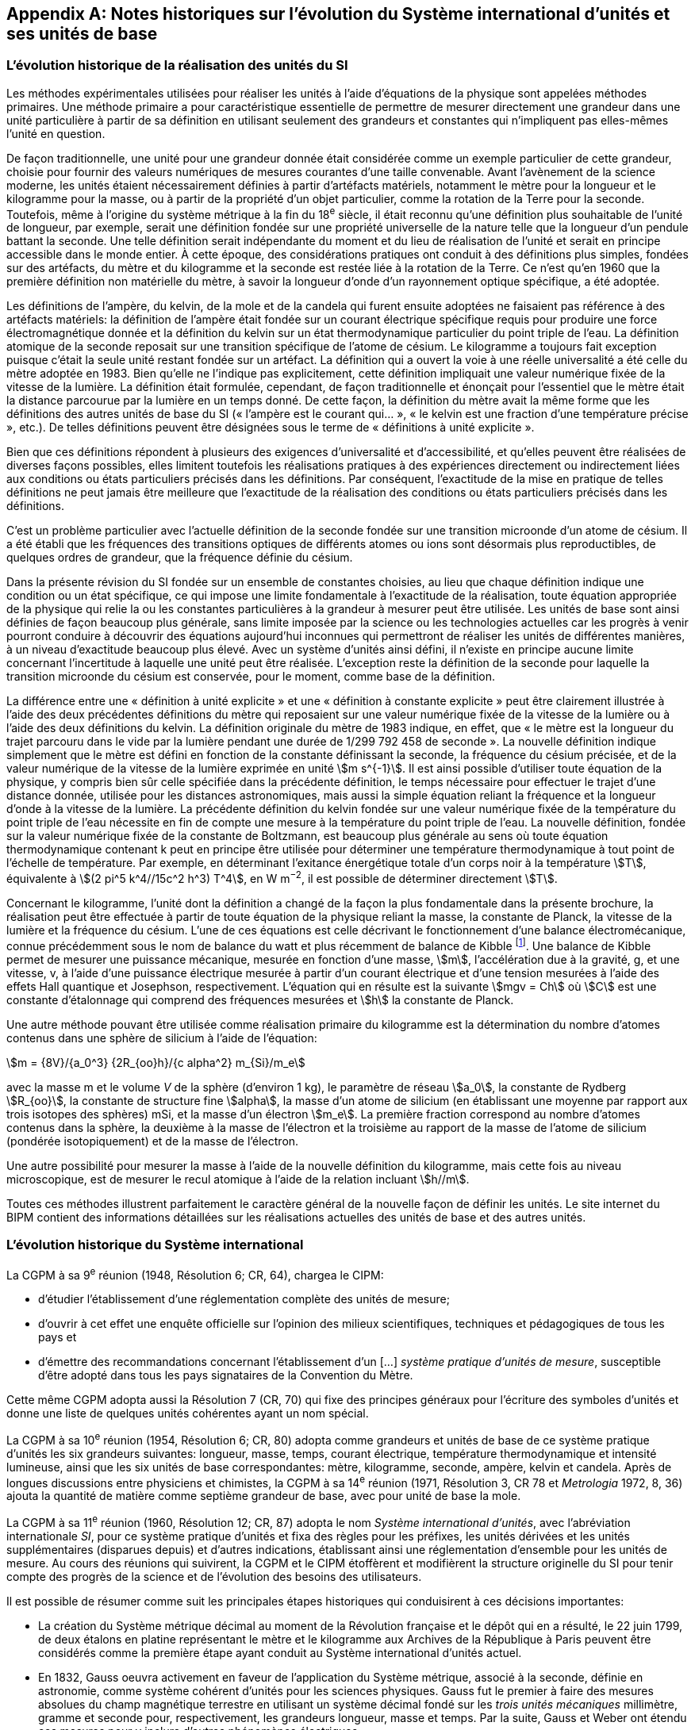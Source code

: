
[appendix]
== Notes historiques sur l’évolution du Système international d’unités et ses unités de base

=== L’évolution historique de la réalisation des unités du SI

Les méthodes expérimentales utilisées pour réaliser les unités à l’aide d’équations de la
physique sont appelées méthodes primaires. Une méthode primaire a pour caractéristique
essentielle de permettre de mesurer directement une grandeur dans une unité particulière à
partir de sa définition en utilisant seulement des grandeurs et constantes qui n’impliquent
pas elles-mêmes l’unité en question.

De façon traditionnelle, une unité pour une grandeur donnée était considérée comme un
exemple particulier de cette grandeur, choisie pour fournir des valeurs numériques de
mesures courantes d’une taille convenable. Avant l’avènement de la science moderne,
les unités étaient nécessairement définies à partir d’artéfacts matériels, notamment le mètre
pour la longueur et le kilogramme pour la masse, ou à partir de la propriété d’un objet
particulier, comme la rotation de la Terre pour la seconde. Toutefois, même à l’origine du
système métrique à la fin du 18^e^ siècle, il était reconnu qu’une définition plus souhaitable
de l’unité de longueur, par exemple, serait une définition fondée sur une propriété
universelle de la nature telle que la longueur d’un pendule battant la seconde. Une telle
définition serait indépendante du moment et du lieu de réalisation de l’unité et serait en
principe accessible dans le monde entier. À cette époque, des considérations pratiques ont
conduit à des définitions plus simples, fondées sur des artéfacts, du mètre et du kilogramme
et la seconde est restée liée à la rotation de la Terre. Ce n’est qu’en 1960 que la première
définition non matérielle du mètre, à savoir la longueur d’onde d’un rayonnement optique
spécifique, a été adoptée.

Les définitions de l’ampère, du kelvin, de la mole et de la candela qui furent ensuite
adoptées ne faisaient pas référence à des artéfacts matériels: la définition de l’ampère était
fondée sur un courant électrique spécifique requis pour produire une force
électromagnétique donnée et la définition du kelvin sur un état thermodynamique
particulier du point triple de l’eau. La définition atomique de la seconde reposait sur une
transition spécifique de l’atome de césium. Le kilogramme a toujours fait exception puisque
c’était la seule unité restant fondée sur un artéfact. La définition qui a ouvert la voie à une
réelle universalité a été celle du mètre adoptée en 1983. Bien qu’elle ne l’indique pas
explicitement, cette définition impliquait une valeur numérique fixée de la vitesse de la
lumière. La définition était formulée, cependant, de façon traditionnelle et énonçait pour
l’essentiel que le mètre était la distance parcourue par la lumière en un temps donné.
De cette façon, la définition du mètre avait la même forme que les définitions des autres
unités de base du SI (« l’ampère est le courant qui... », « le kelvin est une fraction d’une
température précise », etc.). De telles définitions peuvent être désignées sous le terme de
« définitions à unité explicite ».

Bien que ces définitions répondent à plusieurs des exigences d’universalité et
d’accessibilité, et qu’elles peuvent être réalisées de diverses façons possibles, elles limitent
toutefois les réalisations pratiques à des expériences directement ou indirectement liées aux
conditions ou états particuliers précisés dans les définitions. Par conséquent, l’exactitude de
la mise en pratique de telles définitions ne peut jamais être meilleure que l’exactitude de la
réalisation des conditions ou états particuliers précisés dans les définitions.

C’est un problème particulier avec l’actuelle définition de la seconde fondée sur une
transition microonde d’un atome de césium. Il a été établi que les fréquences des transitions
optiques de différents atomes ou ions sont désormais plus reproductibles, de quelques
ordres de grandeur, que la fréquence définie du césium.

Dans la présente révision du SI fondée sur un ensemble de constantes choisies, au lieu que
chaque définition indique une condition ou un état spécifique, ce qui impose une limite
fondamentale à l’exactitude de la réalisation, toute équation appropriée de la physique qui
relie la ou les constantes particulières à la grandeur à mesurer peut être utilisée. Les unités
de base sont ainsi définies de façon beaucoup plus générale, sans limite imposée par la
science ou les technologies actuelles car les progrès à venir pourront conduire à découvrir
des équations aujourd’hui inconnues qui permettront de réaliser les unités de différentes
manières, à un niveau d’exactitude beaucoup plus élevé. Avec un système d’unités ainsi
défini, il n’existe en principe aucune limite concernant l’incertitude à laquelle une unité
peut être réalisée. L’exception reste la définition de la seconde pour laquelle la transition
microonde du césium est conservée, pour le moment, comme base de la définition.

La différence entre une « définition à unité explicite » et une « définition à constante
explicite » peut être clairement illustrée à l’aide des deux précédentes définitions du mètre
qui reposaient sur une valeur numérique fixée de la vitesse de la lumière ou à l’aide des
deux définitions du kelvin. La définition originale du mètre de 1983 indique, en effet, que
« le mètre est la longueur du trajet parcouru dans le vide par la lumière pendant une durée
de 1/299 792 458 de seconde ». La nouvelle définition indique simplement que le mètre est
défini en fonction de la constante définissant la seconde, la fréquence du césium précisée,
et de la valeur numérique de la vitesse de la lumière exprimée en unité stem:[m s^{-1}]. Il est ainsi
possible d’utiliser toute équation de la physique, y compris bien sûr celle spécifiée dans la
précédente définition, le temps nécessaire pour effectuer le trajet d’une distance donnée,
utilisée pour les distances astronomiques, mais aussi la simple équation reliant la fréquence
et la longueur d’onde à la vitesse de la lumière. La précédente définition du kelvin fondée
sur une valeur numérique fixée de la température du point triple de l’eau nécessite en fin de
compte une mesure à la température du point triple de l’eau. La nouvelle définition, fondée
sur la valeur numérique fixée de la constante de Boltzmann, est beaucoup plus générale au
sens où toute équation thermodynamique contenant k peut en principe être utilisée pour
déterminer une température thermodynamique à tout point de l’échelle de température.
Par exemple, en déterminant l’exitance énergétique totale d’un corps noir à la température
stem:[T], équivalente à stem:[(2 pi^5 k^4//15c^2 h^3) T^4], en W m^−2^, il est possible de déterminer directement stem:[T].

Concernant le kilogramme, l’unité dont la définition a changé de la façon la plus
fondamentale dans la présente brochure, la réalisation peut être effectuée à partir de toute
équation de la physique reliant la masse, la constante de Planck, la vitesse de la lumière et
la fréquence du césium. L’une de ces équations est celle décrivant le fonctionnement d’une
balance électromécanique, connue précédemment sous le nom de balance du watt et plus
récemment de balance de Kibble
footnote:[La balance du watt a été renommée balance de Kibble, du nom de son inventeur Bryan Kibble.].
Une balance de Kibble permet de mesurer une puissance
mécanique, mesurée en fonction d’une masse, stem:[m], l’accélération due à la gravité, g, et une
vitesse, v, à l’aide d’une puissance électrique mesurée à partir d’un courant électrique et
d’une tension mesurées à l’aide des effets Hall quantique et Josephson, respectivement.
L’équation qui en résulte est la suivante stem:[mgv = Ch] où stem:[C] est une constante d’étalonnage qui
comprend des fréquences mesurées et stem:[h] la constante de Planck.

Une autre méthode pouvant être utilisée comme réalisation primaire du kilogramme est la
détermination du nombre d’atomes contenus dans une sphère de silicium à l’aide de
l’équation:

[stem%unnumbered]
++++
m = {8V}/{a_0^3} {2R_{oo}h}/{c alpha^2} m_{Si}/m_e
++++


avec la masse m et le volume _V_ de la sphère (d’environ 1 kg), le paramètre de réseau stem:[a_0],
la constante de Rydberg stem:[R_{oo}], la constante de structure fine stem:[alpha], la masse d’un atome de
silicium (en établissant une moyenne par rapport aux trois isotopes des sphères) mSi,
et la masse d’un électron stem:[m_e]. La première fraction correspond au nombre d’atomes contenus
dans la sphère, la deuxième à la masse de l’électron et la troisième au rapport de la masse
de l’atome de silicium (pondérée isotopiquement) et de la masse de l’électron.

Une autre possibilité pour mesurer la masse à l’aide de la nouvelle définition du
kilogramme, mais cette fois au niveau microscopique, est de mesurer le recul atomique à
l’aide de la relation incluant stem:[h//m].

Toutes ces méthodes illustrent parfaitement le caractère général de la nouvelle façon de
définir les unités. Le site internet du BIPM contient des informations détaillées sur les
réalisations actuelles des unités de base et des autres unités.


=== L’évolution historique du Système international

La CGPM à sa 9^e^ réunion (1948, Résolution 6; CR, 64), chargea le CIPM:

* d’étudier l’établissement d’une réglementation complète des unités de mesure;

* d’ouvrir à cet effet une enquête officielle sur l’opinion des milieux scientifiques,
techniques et pédagogiques de tous les pays et

* d’émettre des recommandations concernant l’établissement d’un […]
_système pratique d’unités de mesure_, susceptible d’être adopté dans tous les pays
signataires de la Convention du Mètre.

Cette même CGPM adopta aussi la Résolution 7 (CR, 70) qui fixe des principes généraux
pour l’écriture des symboles d’unités et donne une liste de quelques unités cohérentes ayant
un nom spécial.

La CGPM à sa 10^e^ réunion (1954, Résolution 6; CR, 80) adopta comme grandeurs et unités
de base de ce système pratique d’unités les six grandeurs suivantes: longueur, masse,
temps, courant électrique, température thermodynamique et intensité lumineuse, ainsi que
les six unités de base correspondantes: mètre, kilogramme, seconde, ampère, kelvin et
candela. Après de longues discussions entre physiciens et chimistes, la CGPM à sa
14^e^ réunion (1971, Résolution 3, CR 78 et _Metrologia_ 1972, 8, 36) ajouta la quantité de
matière comme septième grandeur de base, avec pour unité de base la mole.

La CGPM à sa 11^e^ réunion (1960, Résolution 12; CR, 87) adopta le nom 
_Système international d’unités_, avec l’abréviation internationale _SI_, pour ce système pratique
d’unités et fixa des règles pour les préfixes, les unités dérivées et les unités supplémentaires
(disparues depuis) et d’autres indications, établissant ainsi une réglementation d’ensemble
pour les unités de mesure. Au cours des réunions qui suivirent, la CGPM et le CIPM
étoffèrent et modifièrent la structure originelle du SI pour tenir compte des progrès de la
science et de l’évolution des besoins des utilisateurs.

Il est possible de résumer comme suit les principales étapes historiques qui conduisirent à
ces décisions importantes:

* La création du Système métrique décimal au moment de la Révolution française et le
dépôt qui en a résulté, le 22 juin 1799, de deux étalons en platine représentant le
mètre et le kilogramme aux Archives de la République à Paris peuvent être
considérés comme la première étape ayant conduit au Système international d’unités
actuel.

* En 1832, Gauss oeuvra activement en faveur de l’application du Système métrique,
associé à la seconde, définie en astronomie, comme système cohérent d’unités pour
les sciences physiques. Gauss fut le premier à faire des mesures absolues du champ
magnétique terrestre en utilisant un système décimal fondé sur les _trois unités
mécaniques_ millimètre, gramme et seconde pour, respectivement, les grandeurs
longueur, masse et temps. Par la suite, Gauss et Weber ont étendu ces mesures pour
y inclure d’autres phénomènes électriques.

* Dans les années 1860, Maxwell et Thomson mirent en oeuvre de manière plus complète
ces mesures dans les domaines de l’électricité et du magnétisme au sein de la British
Association for the Advancement of Science (BAAS). Ils exprimèrent les règles de
formation d’un _système cohérent d’unités_ composé d’unités de base et d’unités dérivées.
En 1874, la BAAS introduisit le système CGS, un système d’unités tri-dimensionnel
cohérent fondé sur les trois unités mécaniques centimètre, gramme et seconde, et utilisant
des préfixes allant de micro à méga pour exprimer les sous-multiples et multiples
décimaux. C’est en grande partie sur l’utilisation de ce système que se fonda, par la suite,
le développement expérimental des sciences physiques.

* Le fait de compléter de façon cohérente le système CGS pour les domaines de
l’électricité et du magnétisme conduisit à choisir des unités d’amplitude peu adaptée
à la pratique. Le BAAS et le Congrès international d’électricité, qui précéda la
Commission électrotechnique internationale (IEC), approuvèrent, dans les années
1880, un système mutuellement cohérent d’__unités pratiques__. Parmi celles-ci
figuraient l’ohm pour la résistance électrique, le volt pour la force électromotrice et
l’ampère pour le courant électrique.

* Après la signature, le 20 mai 1875, de la Convention du Mètre, qui créa le BIPM et
établit la CGPM et le CIPM, on fabriqua de nouveaux prototypes internationaux du
mètre et du kilogramme, approuvés en 1889 par la CGPM à sa 1^ère^ réunion.
Avec la seconde des astronomes comme unité de temps, ces unités constituaient un
système d’unités mécaniques tri-dimensionnel similaire au système CGS, mais dont
les unités de base étaient le mètre, le kilogramme et la seconde, connu sous le nom
de système MKS.

* En 1901, Giorgi montra qu’il était possible de combiner les unités mécaniques du
système MKS au système pratique d’unités électriques pour former un seul système
cohérent quadri-dimensionnel en ajoutant à ces trois unités de base une quatrième
unité, de nature électrique, telle que l’ampère ou l’ohm, et en rationalisant les
équations utilisées en électromagnétisme. La proposition de Giorgi ouvrit la voie à
d’autres extensions.

* Après la révision de la Convention du Mètre par la CGPM à sa 6^e^ réunion (1921),
qui étendit les attributions et les responsabilités du BIPM à d’autres domaines de la
physique, et la création du Comité consultatif d’électricité (CCE) par la CGPM à sa
7^e^ réunion qui en a résulté en 1927, la proposition de Giorgi fut discutée en détail
par l’IEC, l’International Union of Pure and Applied Physics (IUPAP) et d’autres
organisations internationales. Ces discussions conduisirent le CCE à proposer,
en 1939, l’adoption d’un système quadri-dimensionnel fondé sur le mètre,
le kilogramme, la seconde et l’ampère (système MKSA), une proposition qui fut
approuvée par le Comité international en 1946.

* À la suite d’une enquête internationale effectuée par le BIPM à partir de 1948,
la CGPM à sa 10^e^ réunion (1954) approuva l’introduction du kelvin et de la candela
comme unités de base de la température thermodynamique et de l’intensité
lumineuse, respectivement. La CGPM à sa 11^e^ réunion (1960) donna le nom de
Système international d’unités (SI) à ce système. Des règles pour les préfixes,
les unités dérivées et les unités supplémentaires (disparues depuis) et d’autres
indications furent établies, établissant ainsi une réglementation d’ensemble pour les
unités de mesure.

* Lors de la 14^e^ réunion de la CGPM (1971), une nouvelle unité de base, la mole,
symbole mol, a été adoptée pour la quantité de matière. Cela fit suite à une
proposition formulée par l’Organisation internationale de normalisation (ISO),
émanant en premier lieu de la Commission on Symbols, Units and Nomenclature de
l’International Union of Pure and Applied Physics (IUPAP) et soutenue par
l’International Union of Pure and Applied Chemistry (IUPAC). Le SI passa ainsi à
sept unités de base.

* Depuis, des avancées extraordinaires ont été réalisées pour relier les unités du SI à
des grandeurs véritablement invariantes telles que les constantes fondamentales de la
physique et les propriétés des atomes. Reconnaissant l’importance de relier les unités
du SI à de telles grandeurs invariantes, la CGPM à sa 24^e^ réunion (2011) adopta les
principes d’une nouvelle définition du SI fondée sur l’utilisation d’un ensemble de
sept constantes de ce type comme références des définitions des unités. Au moment
de la 24^e^ réunion de la CGPM, les expériences visant à déterminer les valeurs
numériques de ces constantes ne permettaient pas d’obtenir des résultats
complètement cohérents mais cela fut le cas lors de la 26^e^ réunion de la CGPM
(2018) et la nouvelle définition du SI fut adoptée dans la Résolution 1. Telle est la
base de la définition du SI présentée dans la présente brochure: elle constitue la
façon la plus simple et la plus fondamentale de définir le SI.

* Le SI était précédemment défini en fonction de sept unités de base, et d’unités
dérivées définies comme le produit de puissances des unités de base. Les sept unités
de base avaient été choisies pour des raisons historiques, en fonction de l’évolution
du système métrique et du développement du SI au cours des 130 dernières années.
Le choix de ces unités n’était pas le seul possible mais au fil des ans, cela est devenu
un fait établi et ces unités sont devenues familières, fournissant non seulement un
cadre pour décrire le SI mais aussi pour définir les unités dérivées. Le rôle des unités
de base demeure le même dans l’actuel SI, bien que le SI lui-même soit défini sur la
base de sept constantes choisies. Ainsi, dans la présente brochure, les définitions des
sept unités de base restent présentes mais elles se fondent sur les sept constantes
définissant le SI, à savoir la fréquence stem:[Delta ν_{C_s}] de la transition hyperfine de l’état
fondamental de l’atome de césium, la vitesse stem:[c] de la lumière dans le vide,
la constante de Planck stem:[h], la charge élémentaire stem:[e], la constante de Boltzmann stem:[k],
la constante d’Avogadro NA et l’efficacité lumineuse stem:[K_{cd}] d’un rayonnement visible
défini.

Les définitions des sept unités de base peuvent être reliées sans ambiguïté aux valeurs
numériques des sept constantes définissant le SI mais il n’existe pas de correspondance
biunivoque entre les sept constantes et les sept unités de base car plusieurs des unités de
base peuvent être reliées à plus d’une de ces sept constantes.


=== Perspective historique sur les unités de base du SI

==== Unité de temps, la seconde

Avant 1960, l’unité de temps, la seconde, était définie comme la fraction 1/86 400 du jour
solaire moyen. La définition exacte du « jour solaire moyen » était laissée aux astronomes.
Toutefois, les observations ont montré que cette définition n’était pas satisfaisante du fait
des irrégularités de la rotation de la Terre. Pour donner plus de précision à la définition de
l’unité de temps, la CGPM à sa 11^e^ réunion (1960, Résolution 9; CR, 86) approuva une
définition, donnée par l’Union astronomique internationale, qui était fondée sur l’année
tropique 1900. Cependant, les recherches expérimentales avaient déjà montré qu’un étalon
atomique de temps, fondé sur une transition entre deux niveaux d’énergie d’un atome ou
d’une molécule, pourrait être réalisé et reproduit avec une exactitude beaucoup plus élevée.
Considérant qu’une définition de haute précision de l’unité de temps était indispensable
pour la science et la technologie, la CGPM à sa 13^e^ réunion (1967-1968, Résolution 1;
CR, 103 et Metrologia, 1968, *4*, 43) choisit une nouvelle définition de la seconde fondée sur
la fréquence de la transition hyperfine de l’état fondamental de l’atome de césium 133.
Une nouvelle formulation plus précise de cette même définition, fondée désormais sur une
valeur numérique fixée de la fréquence de la transition hyperfine de l’état fondamental
de l’atome de césium 133 non perturbé, stem:[Delta ν_{C_s}], a été adoptée par la CGPM à sa 26^e^ réunion
(2018) dans sa Résolution 1.


==== Unité de longueur, le mètre

La définition du mètre de 1889, à savoir la longueur du prototype international en platine
iridié, avait été remplacée par la CGPM à sa 11^e^ réunion (1960) par une définition fondée
sur la longueur d’onde d’une radiation correspondant à une transition particulière du
krypton 86, afin d’améliorer l’exactitude de la réalisation de la définition du mètre.
Cette réalisation était effectuée au moyen d’un interféromètre et d’un microscope mobile en
translation utilisés pour mesurer la variation des trajets optiques par comptage de franges.
Cette définition fut remplacée en 1983 par la CGPM à sa 17^e^ réunion (Résolution 1;
CR, 97 et Metrologia, 1984, *20*, 25) par une définition fondée sur la longueur du trajet
parcouru dans le vide par la lumière dans un intervalle de temps spécifique. Le prototype
international du mètre originel, qui fut approuvé par la CGPM à sa 1^ère^ réunion en 1889
(CR, 34-38), est toujours conservé au BIPM dans les conditions fixées en 1889. Afin de
mettre en évidence la dépendance de la définition du mètre vis-à-vis de la valeur numérique
fixée de la vitesse de la lumière, stem:[c], la formulation de la définition du mètre a été modifiée
par la CGPM à sa 26^e^ réunion (2018) dans sa Résolution 1.


==== Unité de masse, le kilogramme

Selon la définition du kilogramme de 1889, l’unité de masse était simplement égale à la
masse du prototype international du kilogramme, un artéfact fabriqué en platine iridié.
Ce prototype était conservé au BIPM, et l’est toujours, dans les conditions fixées par la
CGPM à sa 1ère réunion en 1889 (CR, 34-38) lorsque cette dernière sanctionna le prototype
et déclara: « Ce prototype sera considéré désormais comme unité de masse ».
Quarante prototypes similaires ont été fabriqués à la même époque; tous ont été usinés et
polis afin d’avoir la même masse que celle du prototype international. Lors de la première
réunion de la CGPM en 1889, la plupart de ces « étalons nationaux », une fois étalonnés à
l’aide du prototype international du kilogramme, ont été assignés à des États Membres de la
Convention du Mètre et certains au BIPM. La CGPM à sa 3^e^ réunion en 1901 (CR, 70),
dans une déclaration visant à faire cesser l’ambiguïté qui existait dans l’usage courant sur la
signification du terme « poids », confirma que « le kilogramme est l’unité de masse; il est
égal à la masse du prototype international du kilogramme »; la version complète de cette
déclaration figure page 70 des comptes rendus de la CGPM précédemment mentionnés.

Lors de la seconde vérification des prototypes nationaux en 1946, il fut toutefois constaté
qu’en moyenne, la masse de ces prototypes divergeait par rapport à celle du prototype
international. Cela fut confirmé lors de la troisième vérification, effectuée de 1989 à 1991,
la différence moyenne étant d’environ 25 microgrammes pour l’ensemble des prototypes
originaux sanctionnés par la CGPM à sa première réunion (1889). Afin d’assurer la stabilité
à long terme de l’unité de masse, de tirer pleinement parti des étalons électriques
quantiques et de répondre au mieux à la science moderne, une nouvelle définition du
kilogramme fondée sur la valeur d’une constante fondamentale, la constante de Planck stem:[h],
a été adoptée par la CGPM à sa 26^e^ réunion (2018) dans sa Résolution 1.


==== Unité de courant électrique, l’ampère

Des unités électriques, dites « internationales », pour le courant et la résistance, avaient été
introduites par le Congrès international d’électricité tenu à Chicago en 1893 et les
définitions de l’ampère « international » et de l’ohm « international » furent confirmées par
la Conférence internationale de Londres en 1908.

Le souhait unanime de remplacer ces unités « internationales » par des unités dites
« absolues » fut déjà exprimé lors de la 8^e^ réunion de la CGPM (1933). Toutefois, étant
donné que certains laboratoires n’avaient pas encore achevé les expériences nécessaires
pour déterminer les rapports entre les unités internationales et les unités absolues, la CGPM
chargea le CIPM de décider, en temps opportun, des rapports et de la date d’adoption de ces
nouvelles unités absolues. Le CIPM décida en 1946 (1946, Résolution 2, PV, 20, 129-137)
que les nouvelles unités entreraient en vigueur le 1^er^ janvier 1948. En octobre 1948,
la CGPM à sa 9^e^ réunion approuva les décisions prises par le CIPM. La définition de
l’ampère choisie par le CIPM était fondée sur la force produite entre deux conducteurs
parallèles parcourus par un courant électrique et fixait par conséquent la valeur de la
perméabilité magnétique du vide stem:[mu_0] (ou constante magnétique). La valeur de la permittivité
diélectrique du vide stem:[epsilon_0] (ou constante électrique) fut ensuite fixée du fait
de l’adoption de la nouvelle définition du mètre en 1983.

Toutefois, la définition de l’ampère de 1948 s’avéra difficile à réaliser et les étalons
quantiques pratiques (à effet Josephson et à effet Hall quantique), qui relient le volt et
l’ohm aux combinaisons particulières de la constante de Planck h et de la charge
élémentaire e, furent utilisés de façon presque universelle comme réalisation pratique de
l’ampère à l’aide de la loi d’Ohm (CGPM, 1987, Résolution 6; CR, 100). Par conséquent,
il devint naturel non seulement de fixer la valeur numérique de h pour redéfinir le
kilogramme mais aussi de fixer la valeur numérique de e pour redéfinir l’ampère afin que
les étalons électriques quantiques pratiques soient exactement en accord avec le SI.
L’actuelle définition de l’ampère fondée sur une valeur numérique fixée de la charge
élémentaire, stem:[e], a été adoptée par la CGPM à sa 26^e^ réunion (2018) dans sa Résolution 1.


==== Unité de température thermodynamique, le kelvin

La définition de l’unité de température thermodynamique fut donnée par la CGPM à sa
10^e^ réunion (1954, Résolution 3; CR, 79) qui choisit
le point triple de l’eau, stem:[T_{TPW}], comme
point fixe fondamental en lui attribuant la température de 273,16 K par définition.
La CGPM à sa 13^e^ réunion (1967-1968, Résolution 3; CR, 104 et Metrologia, 1968, 4, 43)
adopta le nom « kelvin », symbole K, au lieu de « degré kelvin », symbole ºK, pour l’unité
définie de cette façon. Toutefois, les difficultés pratiques liées à la réalisation de cette
définition, qui requiert un échantillon d’eau pure à la composition isotopique bien définie
ainsi que le développement de nouvelles méthodes primaires thermométriques, ont conduit
à l’adoption d’une nouvelle définition du kelvin fondée sur une valeur numérique fixée de
la constante de Boltzmann, stem:[k]. L’actuelle définition du kelvin, qui supprime ces contraintes,
a été adoptée par la CGPM à sa 26^e^ réunion (2018) dans sa Résolution 1.


==== Unité de quantité de matière, la mole

Après la découverte des lois fondamentales de la chimie, on a utilisé, pour spécifier les
quantités des divers éléments et composés chimiques, des unités portant par exemple les
noms de « atome-gramme » et « molécule-gramme ». Ces unités étaient liées directement
aux « poids atomiques » et aux « poids moléculaires » qui étaient en réalité des masses
atomiques et moléculaires relatives. Les « poids atomiques » furent d’abord rapportés à
celui de l’élément chimique oxygène, pris par convention égal à 16. Tandis que les
physiciens séparaient les isotopes au spectromètre de masse et attribuaient la valeur 16 à
l’un des isotopes de l’oxygène, les chimistes attribuaient la même valeur au mélange
(de composition légèrement variable) des isotopes 16, 17 et 18 qui constitue l’élément
oxygène naturel. Un accord entre l’International Union of Pure and Applied Physics
(IUPAP) et l’International Union of Pure and Applied Chemistry (IUPAC) mit fin à cette
dualité en 1959/60. Physiciens et chimistes convinrent d’attribuer la valeur 12, exactement,
au « poids atomique » de l’isotope 12 du carbone (carbone 12, ^12^C), ou selon une
formulation plus correcte à la masse atomique relative stem:[A_r] de l’isotope 12 du carbone.
L’échelle unifiée ainsi obtenue donne les valeurs des masses atomiques et moléculaires
relatives, aussi connues sous le nom de poids atomiques et moléculaires, respectivement.
Cet accord est resté en vigueur jusqu’à la redéfinition du SI en 2018.

La grandeur utilisée par les chimistes pour spécifier la quantité d’éléments ou de composés
chimiques est appelée « quantité de matière ». La quantité de matière, symbole stem:[n],
est définie comme étant proportionnelle au nombre d’entités élémentaires N d’un
échantillon, la constante de proportionnalité étant une constante universelle identique pour
toutes les entités. La constante de proportionnalité est l’inverse de la constante d’Avogadro,
stem:[N_"A"], de sorte que stem:[n = N//N_"A"]. L’unité de quantité de matière est appelée la mole, symbole mol.
Suivant les propositions de l’IUPAP, de l’IUPAC et de l’ISO, le CIPM donna une
définition de la mole en 1967 qu’il confirma en 1969: la masse molaire du carbone 12
devait être exactement 0,012 kg/mol. Cela permettait de déterminer directement la quantité
de matière stem:[nS(X)] de tout échantillon pur S d’une entité X à partir de la masse de
l’échantillon stem:[m_S] et de la masse molaire stem:[M("X")] de l’entité X, la masse molaire étant
elle-même déterminée à partir de sa masse atomique relative stem:[A_r] (poids atomique ou
moléculaire) sans avoir besoin de connaître de façon précise la constante d’Avogadro,
à l’aide des relations

[stem%unnumbered]
++++
n_S("X") = m_S // M("X"), " and " M("X") = A_r("X") " g/mol"
++++

Ainsi, la définition de la mole dépendait de la définition du kilogramme fondée sur un
artéfact.

La valeur numérique de la constante d’Avogadro ainsi définie était égale au nombre
d’atomes dans 12 grammes de carbone 12. Toutefois, en raison des avancées
technologiques récentes, ce nombre est désormais connu avec une précision telle qu’une
définition plus simple et plus universelle de la mole est devenue possible, à savoir une
définition indiquant exactement le nombre d’entités dans une mole d’une matière quelle
qu’elle soit, ce qui fixe la valeur numérique de la constante d’Avogadro. Par conséquent,
cette nouvelle définition de la mole et la valeur de la constante d’Avogadro ne sont plus
dépendantes de la définition du kilogramme. Par ailleurs, cela souligne la distinction entre
les grandeurs fondamentalement différentes « quantité de matière » et « masse ». L’actuelle
définition de la mole fondée sur une valeur numérique fixée de la constante d’Avogadro,
NA, a été adoptée par la CGPM à sa 26^e^ réunion (2018) dans sa Résolution 1.


==== Unité d’intensité lumineuse, la candela

Les unités d’intensité lumineuse fondées sur des étalons à flamme ou à filament
incandescent, qui étaient en usage dans différents pays avant 1948, furent d’abord
remplacées par la « bougie nouvelle » fondée sur la luminance du radiateur de Planck
(corps noir) à la température de congélation du platine. Cette modification avait été
préparée dès avant 1937 par la Commission internationale de l’éclairage (CIE) et par le
CIPM; la décision fut prise par le CIPM en 1946. Elle fut ratifiée en 1948 par la CGPM à
sa 9^e^ réunion qui adopta pour cette unité un nouveau nom international, la candela,
symbole cd; en 1954, la CGPM à sa 10^e^ réunion établit la candela comme unité de base;
en 1967, la CGPM à sa 13^e^ réunion (Résolution 5; CR, 104 et _Metrologia_, 1968, *4*, 43-44)
donna une forme modifiée à la définition de 1946.

En 1979, en raison des difficultés expérimentales liées à la réalisation du radiateur de
Planck aux températures élevées et des possibilités nouvelles offertes par la radiométrie,
c’est-à-dire la mesure de la puissance des rayonnements optiques, la 16^e^ CGPM (1979,
Résolution 3; CR, 100 et _Metrologia_, 1980, 16, 56) adopta une nouvelle définition de la
candela.

L’actuelle définition de la candela, fondée sur une valeur numérique fixée de l’efficacité
lumineuse d’un rayonnement monochromatique de fréquence stem:[540 xx 10^12] stem:["Hz"], Kcd,
a été adoptée par la CGPM à sa 26^e^ réunion (2018) dans sa Résolution 1.

